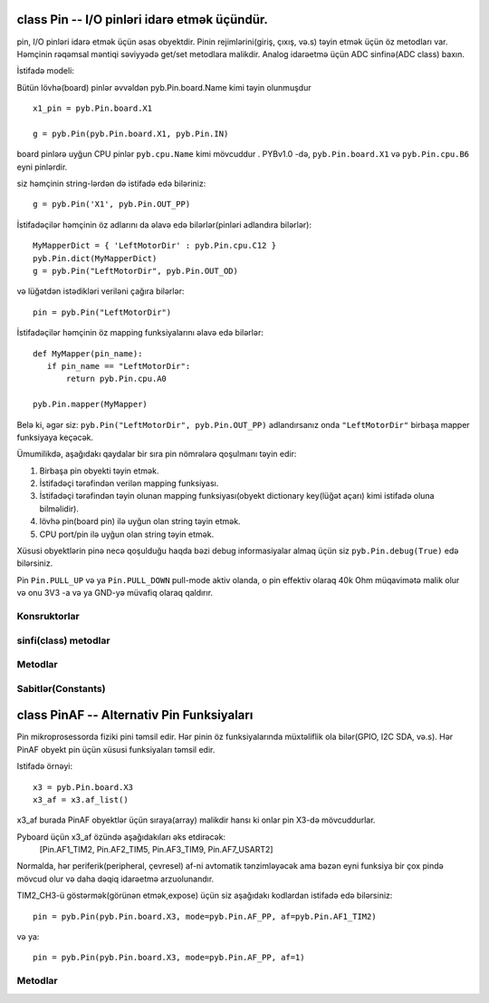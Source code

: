 .. _pyb.Pin:

class Pin -- I/O pinləri idarə etmək üçündür.
=============================

pin, I/O pinləri idarə etmək üçün əsas obyektdir.  Pinin rejimlərini(giriş, çıxış, və.s) təyin etmək üçün
öz metodları var. Həmçinin rəqəmsal məntiqi səviyyədə get/set metodlara malikdir.
Analog idarəetmə üçün ADC sinfinə(ADC class) baxın.

İstifadə modeli:

Bütün lövhə(board) pinlər əvvəldən pyb.Pin.board.Name kimi təyin olunmuşdur ::

    x1_pin = pyb.Pin.board.X1

    g = pyb.Pin(pyb.Pin.board.X1, pyb.Pin.IN)

board pinlərə uyğun CPU pinlər ``pyb.cpu.Name`` kimi mövcuddur .
PYBv1.0 -də, ``pyb.Pin.board.X1`` və
``pyb.Pin.cpu.B6`` eyni pinlərdir.

siz həmçinin string-lərdən də istifadə edə biləriniz::

    g = pyb.Pin('X1', pyb.Pin.OUT_PP)

İstifadəçilər həmçinin öz adlarını da əlavə edə bilərlər(pinləri adlandıra bilərlər)::

    MyMapperDict = { 'LeftMotorDir' : pyb.Pin.cpu.C12 }
    pyb.Pin.dict(MyMapperDict)
    g = pyb.Pin("LeftMotorDir", pyb.Pin.OUT_OD)

və lüğətdən istədikləri veriləni çağıra bilərlər::

    pin = pyb.Pin("LeftMotorDir")

İstifadəçilər həmçinin öz mapping funksiyalarını əlavə edə bilərlər::

    def MyMapper(pin_name):
       if pin_name == "LeftMotorDir":
           return pyb.Pin.cpu.A0

    pyb.Pin.mapper(MyMapper)

Belə ki, əgər siz: ``pyb.Pin("LeftMotorDir", pyb.Pin.OUT_PP)`` adlandırsanız
onda ``"LeftMotorDir"`` birbaşa mapper funksiyaya keçəcək.

Ümumilikdə, aşağıdakı qaydalar bir sıra pin nömrələrə qoşulmanı təyin edir:

1. Birbaşa pin obyekti təyin etmək.
2. İstifadəçi tərəfindən verilən mapping funksiyası.
3. İstifadəçi tərəfindən təyin olunan mapping funksiyası(obyekt dictionary key(lüğət açarı) kimi istifadə oluna bilməlidir).
4. lövhə pin(board pin) ilə uyğun olan string təyin etmək.
5. CPU port/pin ilə uyğun olan string təyin etmək.

Xüsusi obyektlərin pinə necə qoşulduğu haqda bəzi debug informasiyalar almaq üçün siz ``pyb.Pin.debug(True)`` edə bilərsiniz.

Pin ``Pin.PULL_UP`` və ya ``Pin.PULL_DOWN`` pull-mode aktiv olanda,
o pin effektiv olaraq 40k Ohm müqavimətə malik olur və onu 3V3 -a və ya GND-yə müvafiq olaraq qaldırır.

Konsruktorlar
------------

.. class:: pyb.Pin(id, ...)

   id ilə bağlı yeni pin obyekt yaradır.  Əgər əlavə arqumentlər verilərsə onlar pini başlatmaqda istifadə olunur.
   Bax: :meth:`pin.init`


sinfi(class) metodlar
-------------

.. method:: Pin.af_list()

   bu pin üçün mövcud olan alternative funksiyalar sırasına qayıdır.

.. method:: Pin.debug([state])

   Debugging vəziyyətini təyin edir (``True`` və ya ``False`` aktiv və ya deaktiv etmək üçün).

.. method:: Pin.dict([dict])

   pin mapper lüğətini təyin və ya əldə et.

.. method:: Pin.mapper([fun])

   pin mapper funksiyasını təyin və ya əldə et.


Metodlar
-------

.. method:: pin.init(mode, pull=Pin.PULL_NONE, af=-1)

   Pinin başladılması:
   
     - ``mode`` aşağıdakılardan biri ola bilər:
       - ``Pin.IN`` - pini giriş(input) üçün tənzimləyir;
       - ``Pin.OUT_PP`` - pini çıxış(output) üçün tənzimləyir, push-pull control ilə;
       - ``Pin.OUT_OD`` - pini çıxış üçün tənzimləyir, with open-drain control metodu ilə;
       - ``Pin.AF_PP`` - pini alternativ funksiya üçün tənzimləyir, pull-pull;
       - ``Pin.AF_OD`` - pini alternativ funksiya üçün tənzimləyir, open-drain;
       - ``Pin.ANALOG`` - pini analog üçün tənzimləyir.
     - ``pull`` aşağıdakılardan biri ola bilər:
       - ``Pin.PULL_NONE`` - qalxan və ya enən müqavimət aktiv deyil.
       - ``Pin.PULL_UP`` - müqavimətin qalxmasını aktiv etmək.
       - ``Pin.PULL_DOWN`` - müqavimətin enməsini aktiv etmək.
     - Rejim Pin.AF_PP or Pin.AF_OD, olarsa onda af index və ya pin ilə bağlı olan alternativ funksiyanın adı ola bilər.
   
   Göstərir(Returns): ``None``.

.. method:: pin.high()

   Pini yüksək məntiq səviyyəsinə təyin etmək.

.. method:: pin.low()

   Pini aşağı məntiq səviyyəsinə təyin etmək.

.. method:: pin.value([value])

   Pinin rəqəmsal məntiq səviyyəsini təyin etmək və ya əldə etmək:

     - heç bir arqument verilmədikdə məntiq səviyyəsindən asılı olaraq 0 və ya 1 göstərir.
     - ``value`` pinin məntiq səviyyəsini təyin etmək verilən dəyərdir.
      ``value`` booleana çevrilən hər şey ola bilər
       Əgər ``True`` -ya çevrilirsə onda pin yüksək məntiqə tənzimlənir,
       digər hallarda aşağı məntiqə tənzimlənir.

.. method:: pin.__str__()

  Pin obyekti izah edən string göstərir.

.. method:: pin.af()

   Pinin hazırki tənzimlənmiş alternativ funksiyanı göstərir.
   Göstərilən rəqəm init funksiyasında af arqument üçün icazə verilən vahidlərdən birinə uyğun olmalıdır.

.. method:: pin.gpio()

   GPIO blokunun pinlə bağlı olan əsas ünvanını göstərir.

.. method:: pin.mode()

   Pinin hazırki tənzimlənmiş rejimini göstərir.
   Göstərilən rəqəm init funksiyasında mode arqument üçün icazə verilən vahidlərdən birinə uyğun olmalıdır.

.. method:: pin.name()

   Pinin adını əldə et

.. method:: pin.names()

   Pin üçün cpu və board-ın adını göstərir.

.. method:: pin.pin()

   Pinin nömrəsini əldə et.

.. method:: pin.port()

   Pinin portunu əldə et

.. method:: pin.pull()

   Pinin hazırki tənzimlənmiş pull dəyərini göstərir.
   Göstərilən rəqəm init funksiyasında pull arqument üçün icazə verilən vahidlərdən birinə uyğun olmalıdır.


Sabitlər(Constants)
---------

.. data:: Pin.AF_OD

   pini alternativ funksiya ilə open-drain drive rejimində başladır

.. data:: Pin.AF_PP

   Pini alternativ funksiya ilə open-drain drive rejimində başladır

.. data:: Pin.ANALOG

   pini analoq rejimə tənzimləyir

.. data:: Pin.IN

   pini giriş(input) rejiminə tənzimləyir

.. data:: Pin.OUT_OD

   pini open-drain drive ilə çıxış(output)rejiminə tənzimləyir.

.. data:: Pin.OUT_PP

   Pini push-pull drive ilə çıxış(output) rejiminə tənzimləyir

.. data:: Pin.PULL_DOWN

   Pində müqavimətin aşağı düşməsini aktiv edir

.. data:: Pin.PULL_NONE

   Pində müqavimətin qalxmasını və ya enməsini deaktiv edir

.. data:: Pin.PULL_UP

   Pində müqavimətin qalxmasını aktiv edir


class PinAF -- Alternativ Pin Funksiyaları
======================================

Pin mikroprosessorda fiziki pini təmsil edir. Hər pinin öz funksiyalarında müxtəliflik ola bilər(GPIO, I2C SDA, və.s).
Hər PinAF obyekt pin üçün xüsusi funksiyaları təmsil edir.

Istifadə örnəyi::

    x3 = pyb.Pin.board.X3
    x3_af = x3.af_list()

x3_af burada PinAF obyektlər üçün sıraya(array) malikdir hansı ki onlar pin X3-də mövcuddurlar.

Pyboard üçün x3_af özündə aşağıdakıları əks etdirəcək:
    [Pin.AF1_TIM2, Pin.AF2_TIM5, Pin.AF3_TIM9, Pin.AF7_USART2]

Normalda, hər periferik(peripheral, çevresel) af-ni avtomatik tənzimləyəcək ama bəzən eyni funksiya bir
çox pində mövcud olur və daha dəqiq idarəetmə arzuolunandır.


TIM2_CH3-ü göstərmək(görünən etmək,expose) üçün siz aşağıdakı kodlardan istifadə edə bilərsiniz::

   pin = pyb.Pin(pyb.Pin.board.X3, mode=pyb.Pin.AF_PP, af=pyb.Pin.AF1_TIM2)

və ya::

   pin = pyb.Pin(pyb.Pin.board.X3, mode=pyb.Pin.AF_PP, af=1)


Metodlar
-------

.. method:: pinaf.__str__()

   Alternativ funksiayanın sırasını(string,dizi) göstərir.

.. method:: pinaf.index()

   alternativ funksiyanın indexini göstərir.

.. method:: pinaf.name()

   Alternativ funksiyanın adını göstərir.

.. method:: pinaf.reg()

   alternativ funksiyaya təyin olunmuş periferik reestri göstərir.
   Məsələn əgər alternative funksiya TIM2_CH3 olarsa onda bu funksiya bizə
   stm.TIM2 göstərəcək(return)
